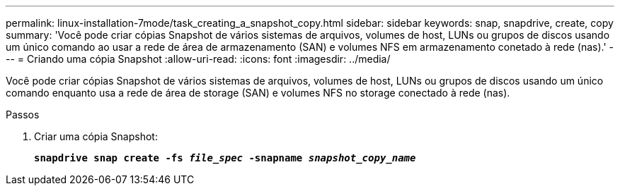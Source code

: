 ---
permalink: linux-installation-7mode/task_creating_a_snapshot_copy.html 
sidebar: sidebar 
keywords: snap, snapdrive, create, copy 
summary: 'Você pode criar cópias Snapshot de vários sistemas de arquivos, volumes de host, LUNs ou grupos de discos usando um único comando ao usar a rede de área de armazenamento (SAN) e volumes NFS em armazenamento conetado à rede (nas).' 
---
= Criando uma cópia Snapshot
:allow-uri-read: 
:icons: font
:imagesdir: ../media/


[role="lead"]
Você pode criar cópias Snapshot de vários sistemas de arquivos, volumes de host, LUNs ou grupos de discos usando um único comando enquanto usa a rede de área de storage (SAN) e volumes NFS no storage conectado à rede (nas).

.Passos
. Criar uma cópia Snapshot:
+
`*snapdrive snap create -fs _file_spec_ -snapname _snapshot_copy_name_*`


